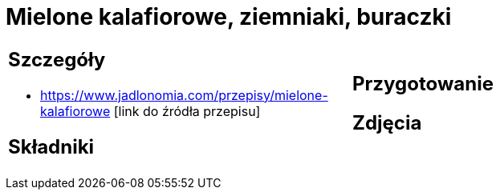 = Mielone kalafiorowe, ziemniaki, buraczki

[cols=".<a,.<a"]
[frame=none]
[grid=none]
|===
|
== Szczegóły
* https://www.jadlonomia.com/przepisy/mielone-kalafiorowe [link do źródła przepisu]

== Składniki

|
== Przygotowanie

== Zdjęcia
|===
